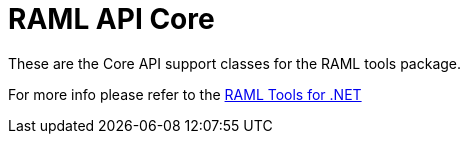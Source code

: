 = RAML API Core

:source-highlighter: prettify

:!numbered:

These are the Core API support classes for the RAML tools package.

For more info please refer to the https://github.com/mulesoft-labs/raml-dotnet-tools[RAML Tools for .NET]

